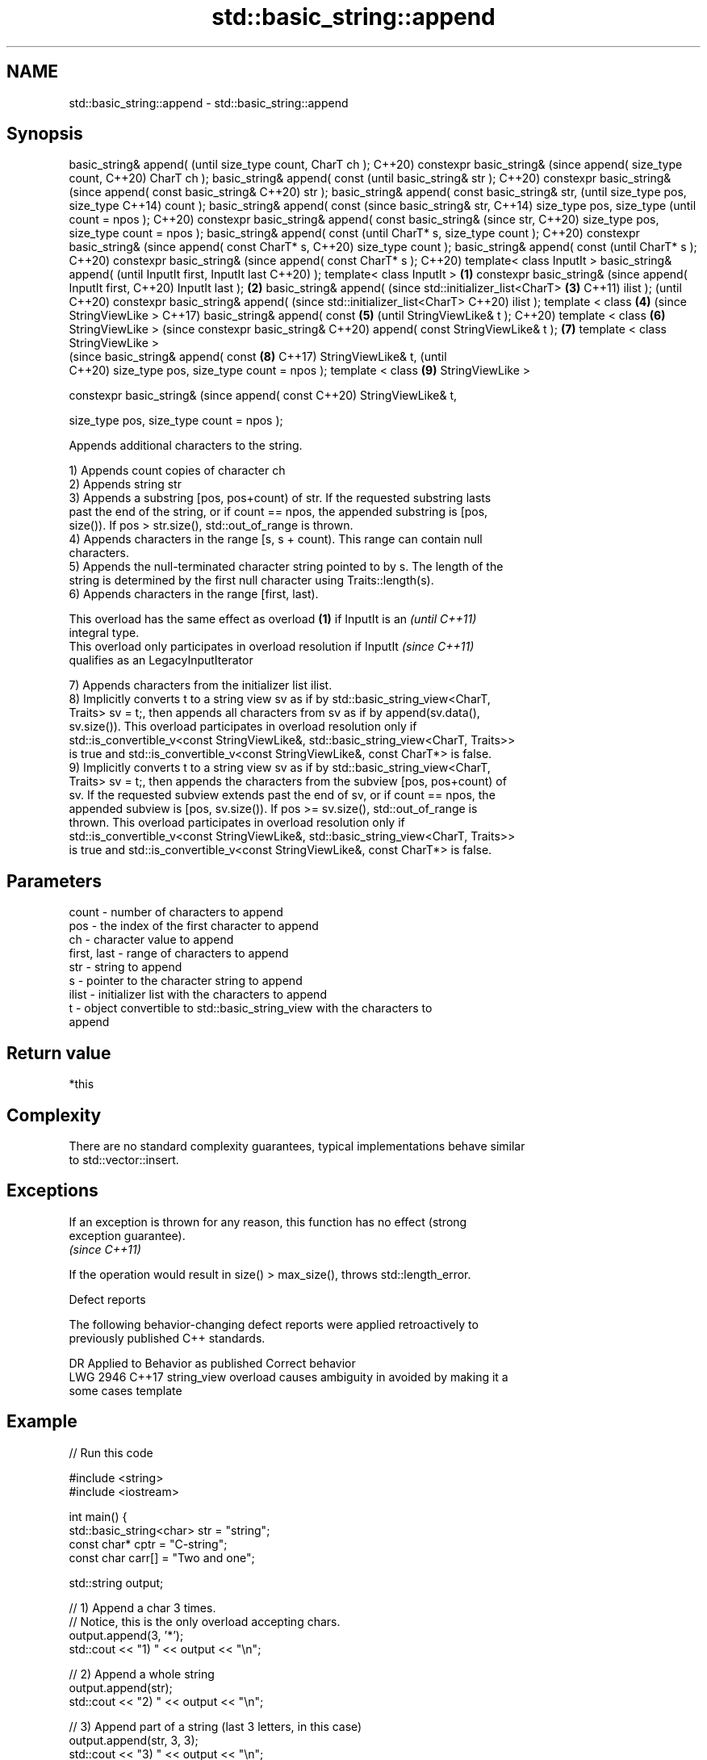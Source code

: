.TH std::basic_string::append 3 "2022.07.31" "http://cppreference.com" "C++ Standard Libary"
.SH NAME
std::basic_string::append \- std::basic_string::append

.SH Synopsis
basic_string& append(                (until
size_type count, CharT ch );         C++20)
constexpr basic_string&              (since
append( size_type count,             C++20)
CharT ch );
basic_string& append( const                 (until
basic_string& str );                        C++20)
constexpr basic_string&                     (since
append( const basic_string&                 C++20)
str );
basic_string& append( const
basic_string& str,                                 (until
size_type pos, size_type                           C++14)
count );
basic_string& append( const                        (since
basic_string& str,                                 C++14)
size_type pos, size_type                           (until
count = npos );                                    C++20)
constexpr basic_string&
append( const basic_string&                        (since
str,                                               C++20)
size_type pos, size_type
count = npos );
basic_string& append( const                               (until
CharT* s, size_type count );                              C++20)
constexpr basic_string&                                   (since
append( const CharT* s,                                   C++20)
size_type count );
basic_string& append( const                                      (until
CharT* s );                                                      C++20)
constexpr basic_string&                                          (since
append( const CharT* s );                                        C++20)
template< class InputIt >
basic_string& append(                                                   (until
InputIt first, InputIt last                                             C++20)
);
template< class InputIt >    \fB(1)\fP
constexpr basic_string&                                                 (since
append( InputIt first,                                                  C++20)
InputIt last );                  \fB(2)\fP
basic_string& append(                                                          (since
std::initializer_list<CharT>         \fB(3)\fP                                       C++11)
ilist );                                                                       (until
                                                                               C++20)
constexpr basic_string&
append(                                                                        (since
std::initializer_list<CharT>                                                   C++20)
ilist );
template < class                            \fB(4)\fP                                       (since
StringViewLike >                                                                      C++17)
basic_string& append( const                        \fB(5)\fP                                (until
StringViewLike& t );                                                                  C++20)
template < class                                          \fB(6)\fP
StringViewLike >                                                                      (since
constexpr basic_string&                                                               C++20)
append( const
StringViewLike& t );                                             \fB(7)\fP
template < class
StringViewLike >
                                                                                             (since
basic_string& append( const                                             \fB(8)\fP                  C++17)
StringViewLike& t,                                                                           (until
                                                                                             C++20)
size_type pos, size_type
count = npos );
template < class                                                               \fB(9)\fP
StringViewLike >

constexpr basic_string&                                                                      (since
append( const                                                                                C++20)
StringViewLike& t,

size_type pos, size_type
count = npos );

   Appends additional characters to the string.

   1) Appends count copies of character ch
   2) Appends string str
   3) Appends a substring [pos, pos+count) of str. If the requested substring lasts
   past the end of the string, or if count == npos, the appended substring is [pos,
   size()). If pos > str.size(), std::out_of_range is thrown.
   4) Appends characters in the range [s, s + count). This range can contain null
   characters.
   5) Appends the null-terminated character string pointed to by s. The length of the
   string is determined by the first null character using Traits::length(s).
   6) Appends characters in the range [first, last).

   This overload has the same effect as overload \fB(1)\fP if InputIt is an     \fI(until C++11)\fP
   integral type.
   This overload only participates in overload resolution if InputIt      \fI(since C++11)\fP
   qualifies as an LegacyInputIterator

   7) Appends characters from the initializer list ilist.
   8) Implicitly converts t to a string view sv as if by std::basic_string_view<CharT,
   Traits> sv = t;, then appends all characters from sv as if by append(sv.data(),
   sv.size()). This overload participates in overload resolution only if
   std::is_convertible_v<const StringViewLike&, std::basic_string_view<CharT, Traits>>
   is true and std::is_convertible_v<const StringViewLike&, const CharT*> is false.
   9) Implicitly converts t to a string view sv as if by std::basic_string_view<CharT,
   Traits> sv = t;, then appends the characters from the subview [pos, pos+count) of
   sv. If the requested subview extends past the end of sv, or if count == npos, the
   appended subview is [pos, sv.size()). If pos >= sv.size(), std::out_of_range is
   thrown. This overload participates in overload resolution only if
   std::is_convertible_v<const StringViewLike&, std::basic_string_view<CharT, Traits>>
   is true and std::is_convertible_v<const StringViewLike&, const CharT*> is false.

.SH Parameters

   count       - number of characters to append
   pos         - the index of the first character to append
   ch          - character value to append
   first, last - range of characters to append
   str         - string to append
   s           - pointer to the character string to append
   ilist       - initializer list with the characters to append
   t           - object convertible to std::basic_string_view with the characters to
                 append

.SH Return value

   *this

.SH Complexity

   There are no standard complexity guarantees, typical implementations behave similar
   to std::vector::insert.

.SH Exceptions

   If an exception is thrown for any reason, this function has no effect (strong
   exception guarantee).
   \fI(since C++11)\fP

   If the operation would result in size() > max_size(), throws std::length_error.

  Defect reports

   The following behavior-changing defect reports were applied retroactively to
   previously published C++ standards.

      DR    Applied to           Behavior as published              Correct behavior
   LWG 2946 C++17      string_view overload causes ambiguity in  avoided by making it a
                       some cases                                template

.SH Example


// Run this code

 #include <string>
 #include <iostream>

 int main() {
     std::basic_string<char> str = "string";
     const char* cptr = "C-string";
     const char carr[] = "Two and one";

     std::string output;

     // 1) Append a char 3 times.
     // Notice, this is the only overload accepting chars.
     output.append(3, '*');
     std::cout << "1) " << output << "\\n";

     //  2) Append a whole string
     output.append(str);
     std::cout << "2) " << output << "\\n";

     // 3) Append part of a string (last 3 letters, in this case)
     output.append(str, 3, 3);
     std::cout << "3) " << output << "\\n";

     // 4) Append part of a C-string
     // Notice, because `append` returns *this, we can chain calls together
     output.append(1, ' ').append(carr, 4);
     std::cout << "4) " << output << "\\n";

     // 5) Append a whole C-string
     output.append(cptr);
     std::cout << "5) " << output << "\\n";

     // 6) Append range
     output.append(&carr[3], std::end(carr));
     std::cout << "6) " << output << "\\n";

     // 7) Append initializer list
     output.append({ ' ', 'l', 'i', 's', 't' });
     std::cout << "7) " << output << "\\n";
 }

.SH Output:

 1) ***
 2) ***string
 3) ***stringing
 4) ***stringing Two
 5) ***stringing Two C-string
 6) ***stringing Two C-string and one
 7) ***stringing Two C-string and one list

.SH See also

   operator+= appends characters to the end
              \fI(public member function)\fP
   strcat     concatenates two strings
              \fI(function)\fP
   strncat    concatenates a certain amount of characters of two strings
              \fI(function)\fP
   wcscat     appends a copy of one wide string to another
              \fI(function)\fP
              appends a certain amount of wide characters from one wide string to
   wcsncat    another
              \fI(function)\fP
